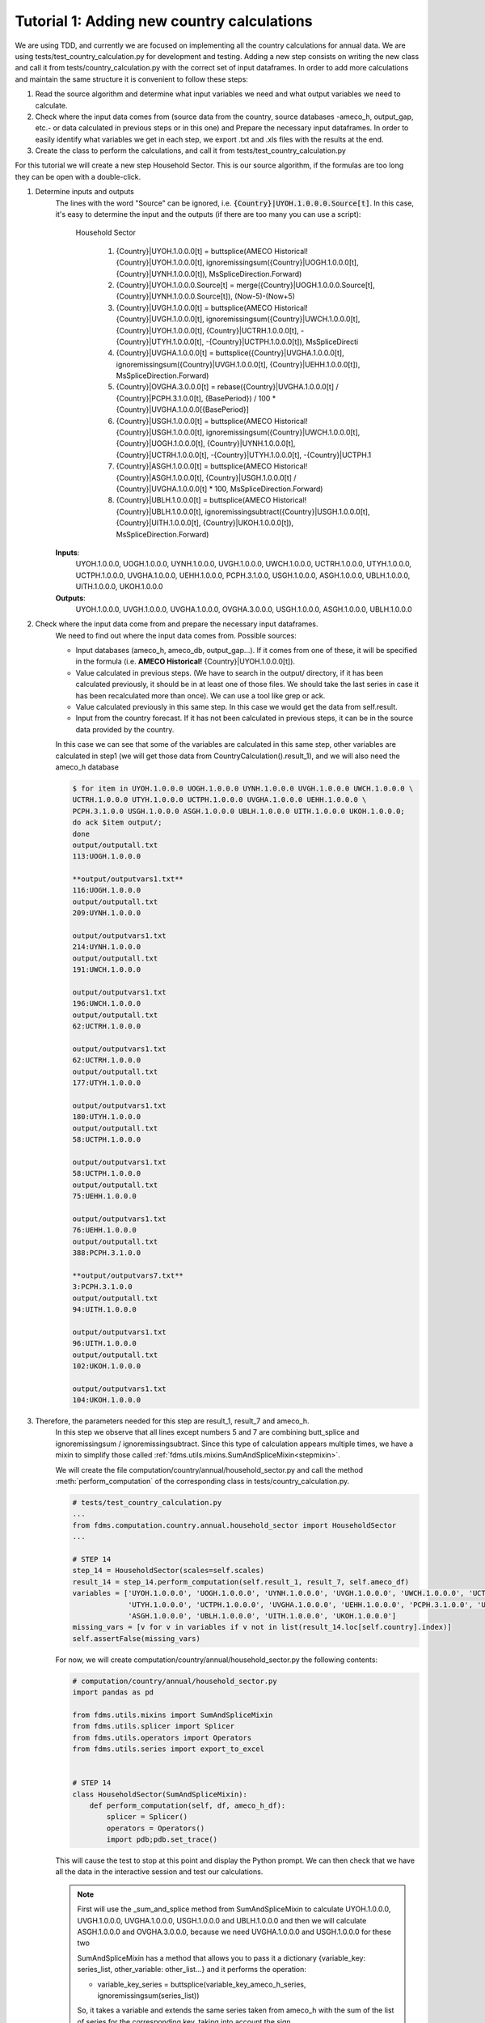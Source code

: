.. _tutorial1:

Tutorial 1: Adding new country calculations
=============================================

We are using TDD, and currently we are focused on implementing all the country calculations for annual data. We are using tests/test_country_calculation.py for development and testing.
Adding a new step consists on writing the new class and call it from tests/country_calculation.py with the correct set of input dataframes.
In order to add more calculations and maintain the same structure it is convenient to follow these steps:

1. Read the source algorithm and determine what input variables we need and what output variables we need to calculate.
2. Check where the input data comes from (source data from the country, source databases -ameco_h, output_gap, etc.- or data calculated in previous steps or in this one) and
   Prepare the necessary input dataframes. In order to easily identify what variables we get in each step, we export .txt and .xls files with the results at the end.
3. Create the class to perform the calculations, and call it from tests/test_country_calculation.py

For this tutorial we will create a new step Household Sector. This is our source algorithm, if the formulas are too long they can be open with a double-click.

.. image:: img/tutorial1.PNG

1. Determine inputs and outputs
    The lines with the word "Source" can be ignored, i.e. :code:`{Country}|UYOH.1.0.0.0.Source[t]`.
    In this case, it's easy to determine the input and the outputs (if there are too many you can use a script):

        Household Sector

            1. {Country}|UYOH.1.0.0.0[t] = buttsplice(AMECO Historical!{Country}|UYOH.1.0.0.0[t], ignoremissingsum({Country}|UOGH.1.0.0.0[t], {Country}|UYNH.1.0.0.0[t]), MsSpliceDirection.Forward)
            2. {Country}|UYOH.1.0.0.0.Source[t] = merge({Country}|UOGH.1.0.0.0.Source[t], {Country}|UYNH.1.0.0.0.Source[t]), (Now-5)-(Now+5)
            3. {Country}|UVGH.1.0.0.0[t] = buttsplice(AMECO Historical!{Country}|UVGH.1.0.0.0[t], ignoremissingsum({Country}|UWCH.1.0.0.0[t], {Country}|UYOH.1.0.0.0[t], {Country}|UCTRH.1.0.0.0[t], -{Country}|UTYH.1.0.0.0[t], -{Country}|UCTPH.1.0.0.0[t]), MsSpliceDirecti
            4. {Country}|UVGHA.1.0.0.0[t] = buttsplice({Country}|UVGHA.1.0.0.0[t], ignoremissingsum({Country}|UVGH.1.0.0.0[t], {Country}|UEHH.1.0.0.0[t]), MsSpliceDirection.Forward)
            5. {Country}|OVGHA.3.0.0.0[t] = rebase({Country}|UVGHA.1.0.0.0[t] / {Country}|PCPH.3.1.0.0[t], {BasePeriod}) / 100 * {Country}|UVGHA.1.0.0.0[{BasePeriod}]
            6. {Country}|USGH.1.0.0.0[t] = buttsplice(AMECO Historical!{Country}|USGH.1.0.0.0[t], ignoremissingsum({Country}|UWCH.1.0.0.0[t], {Country}|UOGH.1.0.0.0[t], {Country}|UYNH.1.0.0.0[t], {Country}|UCTRH.1.0.0.0[t], -{Country}|UTYH.1.0.0.0[t], -{Country}|UCTPH.1
            7. {Country}|ASGH.1.0.0.0[t] = buttsplice(AMECO Historical!{Country}|ASGH.1.0.0.0[t], {Country}|USGH.1.0.0.0[t] / {Country}|UVGHA.1.0.0.0[t] * 100, MsSpliceDirection.Forward)
            8. {Country}|UBLH.1.0.0.0[t] = buttsplice(AMECO Historical!{Country}|UBLH.1.0.0.0[t], ignoremissingsubtract({Country}|USGH.1.0.0.0[t], {Country}|UITH.1.0.0.0[t], {Country}|UKOH.1.0.0.0[t]), MsSpliceDirection.Forward)

    **Inputs**:
        UYOH.1.0.0.0, UOGH.1.0.0.0, UYNH.1.0.0.0, UVGH.1.0.0.0, UWCH.1.0.0.0, UCTRH.1.0.0.0, UTYH.1.0.0.0, UCTPH.1.0.0.0, UVGHA.1.0.0.0, UEHH.1.0.0.0, PCPH.3.1.0.0, USGH.1.0.0.0, ASGH.1.0.0.0, UBLH.1.0.0.0, UITH.1.0.0.0, UKOH.1.0.0.0

    **Outputs**:
        UYOH.1.0.0.0, UVGH.1.0.0.0, UVGHA.1.0.0.0, OVGHA.3.0.0.0, USGH.1.0.0.0, ASGH.1.0.0.0, UBLH.1.0.0.0

2. Check where the input data come from and prepare the necessary input dataframes.
    We need to find out where the input data comes from. Possible sources:

    - Input databases (ameco_h, ameco_db, output_gap...). If it comes from one of these, it will be specified in the formula (i.e. **AMECO Historical!** {Country}|UYOH.1.0.0.0[t]).
    - Value calculated in previous steps. (We have to search in the output/ directory, if it has been calculated previously, it should be in at least one of those files. We should take the last series in case it has been recalculated more than once).
      We can use a tool like grep or ack.
    - Value calculated previously in this same step. In this case we would get the data from self.result.
    - Input from the country forecast. If it has not been calculated in previous steps, it can be in the source data provided by the country.

    In this case we can see that some of the variables are calculated in this same step, other variables are calculated in step1 (we will get those data from CountryCalculation().result_1), and we will also need the ameco_h database

    .. code-block:: console

        $ for item in UYOH.1.0.0.0 UOGH.1.0.0.0 UYNH.1.0.0.0 UVGH.1.0.0.0 UWCH.1.0.0.0 \
        UCTRH.1.0.0.0 UTYH.1.0.0.0 UCTPH.1.0.0.0 UVGHA.1.0.0.0 UEHH.1.0.0.0 \
        PCPH.3.1.0.0 USGH.1.0.0.0 ASGH.1.0.0.0 UBLH.1.0.0.0 UITH.1.0.0.0 UKOH.1.0.0.0;
        do ack $item output/;
        done
        output/outputall.txt
        113:UOGH.1.0.0.0

        **output/outputvars1.txt**
        116:UOGH.1.0.0.0
        output/outputall.txt
        209:UYNH.1.0.0.0

        output/outputvars1.txt
        214:UYNH.1.0.0.0
        output/outputall.txt
        191:UWCH.1.0.0.0

        output/outputvars1.txt
        196:UWCH.1.0.0.0
        output/outputall.txt
        62:UCTRH.1.0.0.0

        output/outputvars1.txt
        62:UCTRH.1.0.0.0
        output/outputall.txt
        177:UTYH.1.0.0.0

        output/outputvars1.txt
        180:UTYH.1.0.0.0
        output/outputall.txt
        58:UCTPH.1.0.0.0

        output/outputvars1.txt
        58:UCTPH.1.0.0.0
        output/outputall.txt
        75:UEHH.1.0.0.0

        output/outputvars1.txt
        76:UEHH.1.0.0.0
        output/outputall.txt
        388:PCPH.3.1.0.0

        **output/outputvars7.txt**
        3:PCPH.3.1.0.0
        output/outputall.txt
        94:UITH.1.0.0.0

        output/outputvars1.txt
        96:UITH.1.0.0.0
        output/outputall.txt
        102:UKOH.1.0.0.0

        output/outputvars1.txt
        104:UKOH.1.0.0.0

3. Therefore, the parameters needed for this step are result_1, result_7 and ameco_h.
    In this step we observe that all lines except numbers 5 and 7 are combining butt_splice and ignoremissingsum / ignoremissingsubtract.
    Since this type of calculation appears multiple times, we have a mixin to simplify those called :ref:`fdms.utils.mixins.SumAndSpliceMixin<stepmixin>`.

    We will create the file computation/country/annual/household_sector.py and call the method :meth:`perform_computation` of the corresponding class in tests/country_calculation.py.


    .. code-block:: python

        # tests/test_country_calculation.py
        ...
        from fdms.computation.country.annual.household_sector import HouseholdSector
        ...

        # STEP 14
        step_14 = HouseholdSector(scales=self.scales)
        result_14 = step_14.perform_computation(self.result_1, result_7, self.ameco_df)
        variables = ['UYOH.1.0.0.0', 'UOGH.1.0.0.0', 'UYNH.1.0.0.0', 'UVGH.1.0.0.0', 'UWCH.1.0.0.0', 'UCTRH.1.0.0.0',
                     'UTYH.1.0.0.0', 'UCTPH.1.0.0.0', 'UVGHA.1.0.0.0', 'UEHH.1.0.0.0', 'PCPH.3.1.0.0', 'USGH.1.0.0.0',
                     'ASGH.1.0.0.0', 'UBLH.1.0.0.0', 'UITH.1.0.0.0', 'UKOH.1.0.0.0']
        missing_vars = [v for v in variables if v not in list(result_14.loc[self.country].index)]
        self.assertFalse(missing_vars)


    For now, we will create computation/country/annual/household_sector.py the following contents:

    .. code-block:: python

        # computation/country/annual/household_sector.py
        import pandas as pd

        from fdms.utils.mixins import SumAndSpliceMixin
        from fdms.utils.splicer import Splicer
        from fdms.utils.operators import Operators
        from fdms.utils.series import export_to_excel


        # STEP 14
        class HouseholdSector(SumAndSpliceMixin):
            def perform_computation(self, df, ameco_h_df):
                splicer = Splicer()
                operators = Operators()
                import pdb;pdb.set_trace()

    This will cause the test to stop at this point and display the Python prompt. We can then check that we have all the data in the interactive session and test our calculations.

    .. note::
        First will use the _sum_and_splice method from SumAndSpliceMixin to calculate
        UYOH.1.0.0.0, UVGH.1.0.0.0, UVGHA.1.0.0.0, USGH.1.0.0.0 and UBLH.1.0.0.0
        and then we will calculate ASGH.1.0.0.0 and OVGHA.3.0.0.0, because we need UVGHA.1.0.0.0 and USGH.1.0.0.0 for these two

        SumAndSpliceMixin has a method that allows you to pass it a dictionary {variable_key: series_list, other_variable: other_list...} and it performs the operation:

        - variable_key_series = buttsplice(variable_key_ameco_h_series, ignoremissingsum(series_list))

        So, it takes a variable and extends the same series taken from ameco_h with the sum of the list of series for the corresponding key, taking into account the sign.

        In this case we cannot calculate them all in one go, because for each one we need the result of the previous one, so we have to do it one by one.

    The first formula would be:

    - {Country}|UYOH.1.0.0.0[t] = buttsplice(AMECO Historical!{Country}|UYOH.1.0.0.0[t], ignoremissingsum({Country}|UOGH.1.0.0.0[t], {Country}|UYNH.1.0.0.0[t]), MsSpliceDirection.Forward)

    So, the variable to calculate (and the variable to read from ameco_h) is UYOH.1.0.0.0.

    The variables needed to extend the series from ameco_h are: :code:`"UOGH.1.0.0.0"` and :code:`"UYNH.1.0.0.0"`.

    .. code-block:: console

        bamarco@D02DI1536268ECF MINGW64 /c/marcos/w/fdms (FDMSSTAR-60__sphinx_docs_1)
        $ ack UOGH.1.0.0.0 output/
        output/outputvars1.txt
        116:UOGH.1.0.0.0

        bamarco@D02DI1536268ECF MINGW64 /c/marcos/w/fdms (FDMSSTAR-60__sphinx_docs_1)
        $ ack UYNH.1.0.0.0 output/
        output/outputvars1.txt
        214:UYNH.1.0.0.0


    The dictionary to pass would be: :code:`addends = {'UYOH.1.0.0.0': ['UOGH.1.0.0.0', 'UYNH.1.0.0.0']}`

    We can see by searching those strings in the output/ directory that those series have been calculated in step1. Let's use the interactive interpreter to make sure we have the correct data.

    We run the tests and check that we have all the input data we need to calculate the new series:

    .. code-block:: console

        $ pytest fdms -s
        (venvs) C:\marcos\w\FDMS>pytest --cov fdms -s
        ========================= test session starts ================================
        platform win32 -- Python 3.6.5, pytest-3.9.2, py-1.7.0, pluggy-0.8.0
        rootdir: C:\marcos\w\FDMS, inifile:
        plugins: profiling-1.3.0, cov-2.6.0
        collected 2 items

        fdms\tests\test_country_calculations.py Python 3.6.5 |Anaconda, Inc.| (default, Mar 29 2018, 13:32:41) [MSC v.1900 64 bit (AMD64)] on win32
        Type "help", "copyright", "credits" or "license" for more information.
        (InteractiveConsole)
        >>> self.get_data(result_1, 'UOGH.1.0.0.0')
        1993    3.127220e+10
        1994    3.279720e+10
        1995    3.224370e+10
        1996    3.292340e+10
        1997    3.424580e+10
        1998    3.533020e+10
        1999    3.604350e+10
        2000    3.792600e+10
        2001    3.889480e+10
        2002    3.830680e+10
        2003    3.894230e+10
        2004    3.956500e+10
        2005    4.138640e+10
        2006    4.373910e+10
        2007    4.570000e+10
        2008    4.681970e+10
        2009    4.527670e+10
        2010    4.591670e+10
        2011    4.682300e+10
        2012    4.741440e+10
        2013    4.734450e+10
        2014    4.891970e+10
        2015    4.965520e+10
        2016    5.011410e+10
        2017    5.154680e+10
        2018    3.778680e+09
        2019    3.778680e+09
        Name: (BE, UOGH.1.0.0.0), dtype: float64
        >>> self.get_data(result_1, 'UYNH.1.0.0.0')
        1993    2.076710e+10
        1994    2.148770e+10
        1995    2.821620e+10
        1996    2.642520e+10
        1997    2.623920e+10
        1998    2.775890e+10
        1999    2.640220e+10
        2000    2.926940e+10
        2001    3.032300e+10
        2002    2.796950e+10
        2003    2.671820e+10
        2004    2.702540e+10
        2005    2.736450e+10
        2006    2.833880e+10
        2007    3.026600e+10
        2008    3.397260e+10
        2009    3.263500e+10
        2010    3.286720e+10
        2011    3.084590e+10
        2012    2.916880e+10
        2013    2.922730e+10
        2014    2.774440e+10
        2015    2.705550e+10
        2016    2.625330e+10
        2017    2.764950e+10
        2018    5.390221e+09
        2019    5.747389e+09
        Name: (BE, UYNH.1.0.0.0), dtype: float64
        >>>

    Great!, we have all the data we need. To check that the data we have is correct, we can check the file sample_data/BE_expected_scale.xlsx. The data in this case is correct. If it were not, that would mean that there's an error in a previous calculation that needs to be fixed.

    .. note::
        The methods :meth:`get_meta` and :meth:`get_data` belong to utils.mixins.StepMixin.
        Therefore, In order to be able to access self.get_meta and self.get_data, we need to set the breakpoint inside a class that inherit from StepMixin.
        In other words, we cannot access self.get_meta or self.get_data if we insert the breakpoint in tests/test_country_calculations.py, only if we do it inside one of the steps.

    We will edit computation/country/annual/household_sector.py and add the following contents:

    .. code-block:: python
        :emphasize-lines: 15,16

        # computation/country/annual/household_sector.py
        import pandas as pd

        from fdms.utils.mixins import SumAndSpliceMixin
        from fdms.utils.splicer import Splicer
        from fdms.utils.operators import Operators
        from fdms.utils.series import export_to_excel


        # STEP 14
        class HouseholdSector(SumAndSpliceMixin):
            def perform_computation(self, result_1, result_7, ameco_h_df):
                splicer = Splicer()
                operators = Operators()
                addends = {'UYOH.1.0.0.0': ['UOGH.1.0.0.0', 'UYNH.1.0.0.0']}
                self._sum_and_splice(addends, result_1, ameco_h_df, splice=False)
                import pdb;pdb.set_trace()

    This will cause the test to stop at this point and display the Python prompt. We can then check that we have all the data in the interactive session and test our calculations.

    .. code-block:: bash

        >>> (venvs) C:\marcos\w\FDMS>pytest --cov fdms -s
        ========================= test session starts ================================
        platform win32 -- Python 3.6.5, pytest-3.9.2, py-1.7.0, pluggy-0.8.0
        rootdir: C:\marcos\w\FDMS, inifile:
        plugins: profiling-1.3.0, cov-2.6.0
        collected 2 items

        fdms\tests\test_country_calculations.py Python 3.6.5 |Anaconda, Inc.| (default, Mar 29 2018, 13:32:41) [MSC v.1900 64 bit (AMD64)] on win32
        Type "help", "copyright", "credits" or "license" for more information.
        (InteractiveConsole)
        >>> self.result
          Country Ameco Variable Code Frequency  Scale          1993          1994          1995          1996          1997      ...               2011          2012          2013          2014          2015          2016          2017          2018          2019
        0            BE  UYOH.1.0.0.0    Annual  Units  5.203930e+10  5.428490e+10  6.045990e+10  5.934860e+10  6.048500e+10      ...       7.766890e+10  7.658320e+10  7.657180e+10  7.666410e+10  7.671070e+10  7.636740e+10  7.919630e+10  9.168901e+09  9.526069e+09

        [1 rows x 31 columns]
        >>>

    We have our first series. Now, because we will need this new series to calculate the next one, we will create a new dataframe concatenating this one and result_1, so that the dataframe we pass to _sum_and_splice has all the necessary data.

    As explained in :ref:`Overview of dataframe structures used<data_structures>`, the current result where we are adding the new data hasn't got a MultiIndex (it's the only one), so we'll create a copy with a MultiIndex to be able to concatenate it with result_1

    .. code-block:: python
        :emphasize-lines: 17-37

        # computation/country/annual/household_sector.py
        import pandas as pd

        from fdms.utils.mixins import SumAndSpliceMixin
        from fdms.utils.splicer import Splicer
        from fdms.utils.operators import Operators
        from fdms.utils.series import export_to_excel


        # STEP 14
        class HouseholdSector(SumAndSpliceMixin):
            def perform_computation(self, result_1, result_7, ameco_h_df):
                splicer = Splicer()
                operators = Operators()
                addends = {'UYOH.1.0.0.0': ['UOGH.1.0.0.0', 'UYNH.1.0.0.0']}
                self._sum_and_splice(addends, result_1, ameco_h_df, splice=False)

                new_input_df = self.result.set_index(['Country Ameco', 'Variable Code'], drop=True)
                new_input_df = pd.concat([new_input_df, result_1], sort=True)
                addends = {'UVGH.1.0.0.0': ['UWCH.1.0.0.0', 'UYOH.1.0.0.0', 'UCTRH.1.0.0.0', '-UTYH.1.0.0.0', '-UCTPH.1.0.0.0']}
                self._sum_and_splice(addends, new_input_df, ameco_h_df, splice=False)

                new_input_df = self.result.set_index(['Country Ameco', 'Variable Code'], drop=True)
                new_input_df = pd.concat([new_input_df, result_1], sort=True)
                addends = {'UVGHA.1.0.0.0': ['UVGH.1.0.0.0', 'UEHH.1.0.0.0']}
                self._sum_and_splice(addends, new_input_df, ameco_h_df, splice=False)

                addends = {'USGH.1.0.0.0': ['UWCH.1.0.0.0', 'UOGH.1.0.0.0', 'UYNH.1.0.0.0', 'UCTRH.1.0.0.0', '-UTYH.1.0.0.0', '-UCTPH.1.0.0.0', 'UEHH.1.0.0.0', '-UCPH0.1.0.0.0']}
                self._sum_and_splice(addends, new_input_df, ameco_h_df, splice=False)

                # Since this formula is using *ignoremissingsubtract* instead of *ignoremissingsum*,
                # we change the sign of all but the first variables in the list
                new_input_df = self.result.set_index(['Country Ameco', 'Variable Code'], drop=True)
                new_input_df = pd.concat([new_input_df, result_1], sort=True)
                addends = {'UBLH.1.0.0.0': ['USGH.1.0.0.0', '-UITH.1.0.0.0', '-UKOH.1.0.0.0']}
                self._sum_and_splice(addends, new_input_df, ameco_h_df, splice=False)

                import pdb;pdb.set_trace()

    And we can check that the new series are being calculated:

    .. code-block:: bash

        (venvs) C:\marcos\w\FDMS>pytest --cov fdms -s
        ========================================================================================================================== test session starts ===========================================================================================================================
        platform win32 -- Python 3.6.5, pytest-3.9.2, py-1.7.0, pluggy-0.8.0
        rootdir: C:\marcos\w\FDMS, inifile:
        plugins: profiling-1.3.0, cov-2.6.0
        collected 2 items

        fdms\tests\test_country_calculations.py Python 3.6.5 |Anaconda, Inc.| (default, Mar 29 2018, 13:32:41) [MSC v.1900 64 bit (AMD64)] on win32
        Type "help", "copyright", "credits" or "license" for more information.
        (InteractiveConsole)
        >>> self.result
          Country Ameco Variable Code Frequency  Scale          1993          1994          1995          1996          1997      ...               2011          2012          2013          2014          2015          2016          2017          2018          2019
        0            BE  UYOH.1.0.0.0    Annual  Units  5.203930e+10  5.428490e+10  6.045990e+10  5.934860e+10  6.048500e+10      ...       7.766890e+10  7.658320e+10  7.657180e+10  7.666410e+10  7.671070e+10  7.636740e+10  7.919630e+10  9.168901e+09  9.526069e+09
        1            BE  UVGH.1.0.0.0    Annual  Units  1.279338e+11  1.324030e+11  1.396412e+11  1.402694e+11  1.435605e+11      ...       2.238218e+11  2.281629e+11  2.307986e+11  2.333724e+11  2.355313e+11  2.410091e+11  2.496097e+11  2.780952e+10  2.926091e+10
        2            BE UVGHA.1.0.0.0    Annual  Units  1.288849e+11  1.335221e+11  1.407341e+11  1.415994e+11  1.450232e+11      ...       2.267257e+11  2.309947e+11  2.336148e+11  2.360287e+11  2.382873e+11  2.438101e+11  2.524723e+11  2.794058e+10  2.939197e+10
        3            BE  USGH.1.0.0.0    Annual  Units  2.741620e+10  2.727490e+10  2.735010e+10  2.499250e+10  2.453200e+10      ...       3.065650e+10  2.981250e+10  2.923000e+10  2.913980e+10  2.839920e+10  2.723580e+10  2.842230e+10 -5.190258e+08 -6.535760e+08
        4            BE  UBLH.1.0.0.0    Annual  Units  1.626210e+10  1.506570e+10  1.360990e+10  1.183120e+10  9.851900e+09      ...       7.749400e+09  6.057800e+09  5.337700e+09  3.548400e+09  2.166900e+09  6.682000e+08  1.093200e+09 -2.255858e+09 -2.459065e+09

        [2 rows x 31 columns]
        >>>

    Now, we will calculate OVGHA.3.0.0.0 and ASGH.1.0.0.0. These are the formulas:

    - {Country}|OVGHA.3.0.0.0[t] = rebase({Country}|UVGHA.1.0.0.0[t] / {Country}|PCPH.3.1.0.0[t], {BasePeriod}) / 100 * {Country}|UVGHA.1.0.0.0[{BasePeriod}]
    - {Country}|ASGH.1.0.0.0[t] = buttsplice(AMECO Historical!{Country}|ASGH.1.0.0.0[t], {Country}|USGH.1.0.0.0[t] / {Country}|UVGHA.1.0.0.0[t] * 100, MsSpliceDirection.Forward)

    .. code-block:: bash

        (venvs) C:\marcos\w\FDMS>pytest --cov fdms -s
        ========================================= test session starts =========================================
        platform win32 -- Python 3.6.5, pytest-3.9.2, py-1.7.0, pluggy-0.8.0
        rootdir: C:\marcos\w\FDMS, inifile:
        plugins: profiling-1.3.0, cov-2.6.0
        collected 2 items

        fdms\tests\test_country_calculations.py Python 3.6.5 |Anaconda, Inc.| (default, Mar 29 2018, 13:32:41) [
        MSC v.1900 64 bit (AMD64)] on win32
        Type "help", "copyright", "credits" or "license" for more information.
        (InteractiveConsole)
        >>> uvgha_data = self.get_data(new_input_df, 'UVGHA.1.0.0.0')
        >>> pcph_data = self.get_data(result_7, 'PCPH.3.1.0.0')
        >>> from fdms.config import BASE_PERIOD
        >>> BASE_PERIOD
        2010
        >>> uvgha_base_period = uvgha_data.loc[BASE_PERIOD]
        >>> ovgha_data = operators.rebase(uvgha_data / pcph_data, BASE_PERIOD) / 100 * uvgha_base_period
        >>> ovgha_data
        1993    1.761430e+11
        1994    1.784480e+11
        1995    1.852247e+11
        1996    1.852111e+11
        1997    1.868547e+11
        1998    1.905963e+11
        1999    1.946040e+11
        2000    1.982959e+11
        2001    2.036943e+11
        2002    2.027852e+11
        2003    2.032246e+11
        2004    2.031676e+11
        2005    2.051609e+11
        2006    2.098121e+11
        2007    2.144530e+11
        2008    2.199113e+11
        2009    2.244137e+11
        2010    2.228193e+11
        2011    2.201072e+11
        2012    2.198295e+11
        2013    2.204724e+11
        2014    2.213983e+11
        2015    2.222941e+11
        2016    2.240762e+11
        2017    2.272537e+11
        2018    2.451236e+10
        2019    2.523060e+10
        dtype: float64
        >>> series_meta = self.get_meta('OVGAH.3.0.0.0')
        >>> series = pd.Series(series_meta)
        >>> series = series.append(ovgha_data)
        >>> self.result = self.result.append(series, ignore_index=True, sort=True)
        >>>
        >>> usgh_data = self.get_data(new_input_df, 'USGH.1.0.0.0')
        >>> uvgha_data = self.get_data(new_input_df, 'UVGHA.1.0.0.0')
        >>> asgh_ameco_h = self.get_data(ameco_h_df, 'ASGH.1.0.0.0')
        >>> asgh_data = splicer.butt_splice(asgh_ameco_h, usgh_data / uvgha_data * 100)
        >>> series_meta = self.get_meta('ASGH.1.0.0.0')
        >>> new_series = pd.Series(series_meta)
        >>> new_series = new_series.append(asgh_data)
        >>> self.result = self.result.append(new_series, ignore_index=True, sort=True)
        >>> self.result
          Country Ameco  Variable Code Frequency      ...               2017          2018          2019
        0            BE   UYOH.1.0.0.0    Annual      ...       7.919630e+10  9.168901e+09  9.526069e+09
        1            BE   UVGH.1.0.0.0    Annual      ...       2.496097e+11  2.780952e+10  2.926091e+10
        2            BE  UVGHA.1.0.0.0    Annual      ...       2.524723e+11  2.794058e+10  2.939197e+10
        3            BE   USGH.1.0.0.0    Annual      ...       2.842230e+10 -5.190258e+08 -6.535760e+08
        4            BE   UBLH.1.0.0.0    Annual      ...       1.093200e+09 -2.255858e+09 -2.459065e+09
        5            BE  OVGAH.3.0.0.0    Annual      ...       2.272537e+11  2.451236e+10  2.523060e+10
        6            BE   ASGH.1.0.0.0    Annual      ...       1.125766e+01 -1.857606e+00 -2.223655e+00

        [7 rows x 31 columns]
        >>>


Now we can write the complete class, This is how both files will look after adding our new calculations:


    .. code-block:: python
        :emphasize-lines: 9-15

        # tests/test_country_calculation.py
        ...
        from fdms.computation.country.annual.household_sector import HouseholdSector
        ...

        # STEP 14
        step_14 = HouseholdSector(scales=self.scales)
        result_14 = step_14.perform_computation(self.result_1, result_7, self.ameco_df)
        variables = ['UYOH.1.0.0.0', 'UVGH.1.0.0.0', 'UVGHA.1.0.0.0', 'OVGHA.3.0.0.0', 'USGH.1.0.0.0', 'ASGH.1.0.0.0',
                     'UBLH.1.0.0.0']
        missing_vars = [v for v in variables if v not in list(result_14.loc[self.country].index)]
        self.assertFalse(missing_vars)

        result = pd.concat([self.result_1, result_2, result_3, result_4, result_5, result_6, result_7, result_8,
                            result_9, result_10, result_11, result_12, result_13, result_14], sort=True)

    .. code-block:: python
        :emphasize-lines: 40-62

        # computation/country/annual/household_sector.py
        import pandas as pd

        from fdms.config import BASE_PERIOD
        from fdms.utils.mixins import SumAndSpliceMixin
        from fdms.utils.splicer import Splicer
        from fdms.utils.operators import Operators
        from fdms.utils.series import export_to_excel


        # STEP 14
        class HouseholdSector(SumAndSpliceMixin):
            def perform_computation(self, result_1, result_7, ameco_h_df):
                splicer = Splicer()
                operators = Operators()
                # First we will calculate ASGH.1.0.0.0 and OVGHA.3.0.0.0, and then we will use the _sum_and_splice method
                # From SumAndSpliceMixin to calculate all the rest
                addends = {'UYOH.1.0.0.0': ['UOGH.1.0.0.0', 'UYNH.1.0.0.0']}
                self._sum_and_splice(addends, result_1, ameco_h_df, splice=False)
                new_input_df = self.result.set_index(['Country Ameco', 'Variable Code'], drop=True)
                new_input_df = pd.concat([new_input_df, result_1], sort=True)
                addends = {'UVGH.1.0.0.0': ['UWCH.1.0.0.0', 'UYOH.1.0.0.0', 'UCTRH.1.0.0.0', '-UTYH.1.0.0.0', '-UCTPH.1.0.0.0']}
                self._sum_and_splice(addends, new_input_df, ameco_h_df, splice=False)

                new_input_df = self.result.set_index(['Country Ameco', 'Variable Code'], drop=True)
                new_input_df = pd.concat([new_input_df, result_1], sort=True)
                addends = {'UVGHA.1.0.0.0': ['UVGH.1.0.0.0', 'UEHH.1.0.0.0']}
                self._sum_and_splice(addends, new_input_df, ameco_h_df, splice=False)

                addends = {'USGH.1.0.0.0': ['UWCH.1.0.0.0', 'UOGH.1.0.0.0', 'UYNH.1.0.0.0', 'UCTRH.1.0.0.0', '-UTYH.1.0.0.0',
                                            '-UCTPH.1.0.0.0', 'UEHH.1.0.0.0', '-UCPH0.1.0.0.0']}
                self._sum_and_splice(addends, new_input_df, ameco_h_df, splice=False)

                new_input_df = self.result.set_index(['Country Ameco', 'Variable Code'], drop=True)
                new_input_df = pd.concat([new_input_df, result_1], sort=True)
                # Since this formula is using *ignoremissingsubtract* instead of *ignoremissingsum*, we change the sign of all
                # but the first variables in the list
                addends = {'UBLH.1.0.0.0': ['USGH.1.0.0.0', '-UITH.1.0.0.0', '-UKOH.1.0.0.0']}
                self._sum_and_splice(addends, new_input_df, ameco_h_df, splice=False)

                uvgha_data = self.get_data(new_input_df, 'UVGHA.1.0.0.0')
                pcph_data = self.get_data(result_7, 'PCPH.3.1.0.0')
                uvgha_base_period = uvgha_data.loc[BASE_PERIOD]
                ovgha_data = operators.rebase(uvgha_data / pcph_data, BASE_PERIOD) / 100 * uvgha_base_period
                series_meta = self.get_meta('OVGHA.3.0.0.0')
                series = pd.Series(series_meta)
                series = series.append(ovgha_data)
                self.result = self.result.append(series, ignore_index=True, sort=True)

                usgh_data = self.get_data(new_input_df, 'USGH.1.0.0.0')
                uvgha_data = self.get_data(new_input_df, 'UVGHA.1.0.0.0')
                asgh_ameco_h = self.get_data(ameco_h_df, 'ASGH.1.0.0.0')
                asgh_data = splicer.butt_splice(asgh_ameco_h, usgh_data / uvgha_data * 100)
                series_meta = self.get_meta('ASGH.1.0.0.0')
                new_series = pd.Series(series_meta)
                new_series = new_series.append(asgh_data)
                self.result = self.result.append(new_series, ignore_index=True, sort=True)

                self.result.set_index(['Country Ameco', 'Variable Code'], drop=True, inplace=True)
                self.apply_scale()
                export_to_excel(self.result, step=14)
                return self.result

